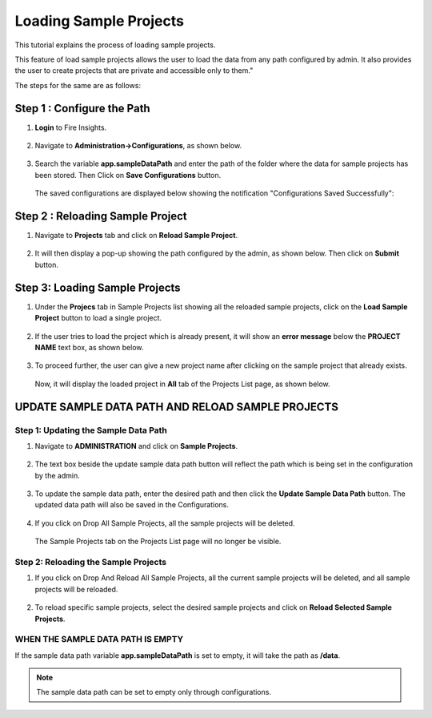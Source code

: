 Loading Sample Projects
=============================

This tutorial explains the process of loading sample projects.

This feature of load sample projects allows the user to load the data from any path configured by admin. It also provides the user to create projects that are private and accessible only to them."

The steps for the same are as follows:

Step 1 :  Configure the Path
----------------------------------
#. **Login** to Fire Insights.

   .. figure:: ../../_assets/tutorials/load-sample-project/Login.png
      :alt: Load Sample Projects
      :width: 65% 

#. Navigate to **Administration->Configurations**, as shown below.
   
   .. figure:: ../../_assets/tutorials/load-sample-project/adminPage.png
      :alt: Load Sample Projects
      :width: 65% 

#. Search the variable **app.sampleDataPath** and enter the path of the folder where the data for sample projects has been stored. Then Click on **Save Configurations** button.

   .. figure:: ../../_assets/tutorials/load-sample-project/ConfigurationsPage.png
      :alt: Load Sample Projects
      :width: 65% 

   The saved configurations are displayed below showing the notification "Configurations Saved Successfully":

   .. figure:: ../../_assets/tutorials/load-sample-project/Savedconfigurations.png
      :alt: Load Sample Projects
      :width: 65% 

Step 2 : Reloading Sample Project
---------------
#. Navigate to **Projects** tab and click on **Reload Sample Project**.

   .. figure:: ../../_assets/tutorials/load-sample-project/AllProjectlistPage.png
      :alt: Load Sample Projects
      :width: 65% 

#. It will then display a pop-up showing the path configured by the admin, as shown below. Then click on **Submit** button.

   .. figure:: ../../_assets/tutorials/load-sample-project/reloadPopUp.png
      :alt: Load Sample Projects
      :width: 65% 

Step 3: Loading Sample Projects
-----------
#. Under the **Projecs** tab in Sample Projects list showing all the reloaded sample projects, click on the **Load Sample Project** button to load a single project.

   .. figure:: ../../_assets/tutorials/load-sample-project/sampleProjectListPage.png
      :alt: Load Sample Projects
      :width: 65% 

#. If the user tries to load the project which is already present, it will show an **error message** below the **PROJECT NAME** text box, as shown below.

   .. figure:: ../../_assets/tutorials/load-sample-project/UniqueProjectName.png
      :alt: Load Sample Projects
      :width: 65% 

#. To proceed further, the user can give a new project name after clicking on the sample project that already exists.

   .. figure:: ../../_assets/tutorials/load-sample-project/NewProjectName.png
      :alt: Load Sample Projects
      :width: 65% 

   Now, it will display the loaded project in **All** tab of the Projects List page, as shown below.

   .. figure:: ../../_assets/tutorials/load-sample-project/NewProjectNameInProject.png
      :alt: Load Sample Projects
      :width: 65% 

UPDATE SAMPLE DATA PATH AND RELOAD SAMPLE PROJECTS
-------------------

Step 1: Updating the Sample Data Path
+++++++++++
#. Navigate to **ADMINISTRATION** and click on **Sample Projects**.

   .. figure:: ../../_assets/tutorials/load-sample-project/adminPage.png
      :alt: Load Sample Projects
      :width: 65% 

#. The text box beside the update sample data path button will reflect the path which is being set in the configuration by the admin.

   .. figure:: ../../_assets/tutorials/load-sample-project/adminSampleProjectsPage.png
      :alt: Load Sample Projects
      :width: 65% 

#. To update the sample data path, enter the desired path and then click the **Update Sample Data Path** button. The updated data path will also be saved in the Configurations.

   .. figure:: ../../_assets/tutorials/load-sample-project/updateSampleDataPath.png
      :alt: Load Sample Projects
      :width: 65% 

#. If you click on Drop All Sample Projects, all the sample projects will be deleted.

   .. figure:: ../../_assets/tutorials/load-sample-project/DropAllProjects.png
      :alt: Load Sample Projects
      :width: 65% 

   The Sample Projects tab on the Projects List page will no longer be visible.

   .. figure:: ../../_assets/tutorials/load-sample-project/NoSampelProjectTab.png
      :alt: Load Sample Projects
      :width: 65% 

Step 2: Reloading the Sample Projects
++++++++++++++
#. If you click on Drop And Reload All Sample Projects, all the current sample projects will be deleted, and all sample projects will be reloaded.

   .. figure:: ../../_assets/tutorials/load-sample-project/DropAndReload.png
      :alt: Load Sample Projects
      :width: 65% 

#. To reload specific sample projects, select the desired sample projects and click on **Reload Selected Sample Projects**.

   .. figure:: ../../_assets/tutorials/load-sample-project/SelectedReloadProjects.png
      :alt: Load Sample Projects
      :width: 65% 

   .. figure:: ../../_assets/tutorials/load-sample-project/ReloadedSelectedSampleProejct.png
      :alt: Load Sample Projects
      :width: 65% 


WHEN THE SAMPLE DATA PATH IS EMPTY
++++++++++

If the sample data path variable **app.sampleDataPath** is set to empty, it will take the path as **/data**. 

.. figure:: ../../_assets/tutorials/load-sample-project/EmptySampleDataPath.png
   :alt: Load Sample Projects
   :width: 65% 

.. figure:: ../../_assets/tutorials/load-sample-project/DefaultPath.png
   :alt: Load Sample Projects
   :width: 65% 

 
.. note:: The sample data path can be set to empty only through configurations.


